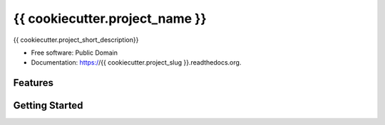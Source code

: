 ===============================
{{ cookiecutter.project_name }}
===============================

.. image:: https://img.shields.io/pypi/v/{{ cookiecutter.project_slug }}.svg
        :target: https://pypi.python.org/pypi/{{ cookiecutter.project_slug }}

.. image:: https://img.shields.io/travis/{{ cookiecutter.github_username }}/{{ cookiecutter.project_slug }}.svg
        :target: https://travis-ci.org/{{ cookiecutter.github_username }}/{{ cookiecutter.project_slug }}

.. image:: https://readthedocs.org/projects/{{ cookiecutter.project_slug }}/badge/?version=latest
        :target: https://readthedocs.org/projects/{{ cookiecutter.project_slug }}/?badge=latest
        :alt: Documentation Status


{{ cookiecutter.project_short_description}}

* Free software: Public Domain
* Documentation: https://{{ cookiecutter.project_slug }}.readthedocs.org.

Features
--------

Getting Started
---------------



